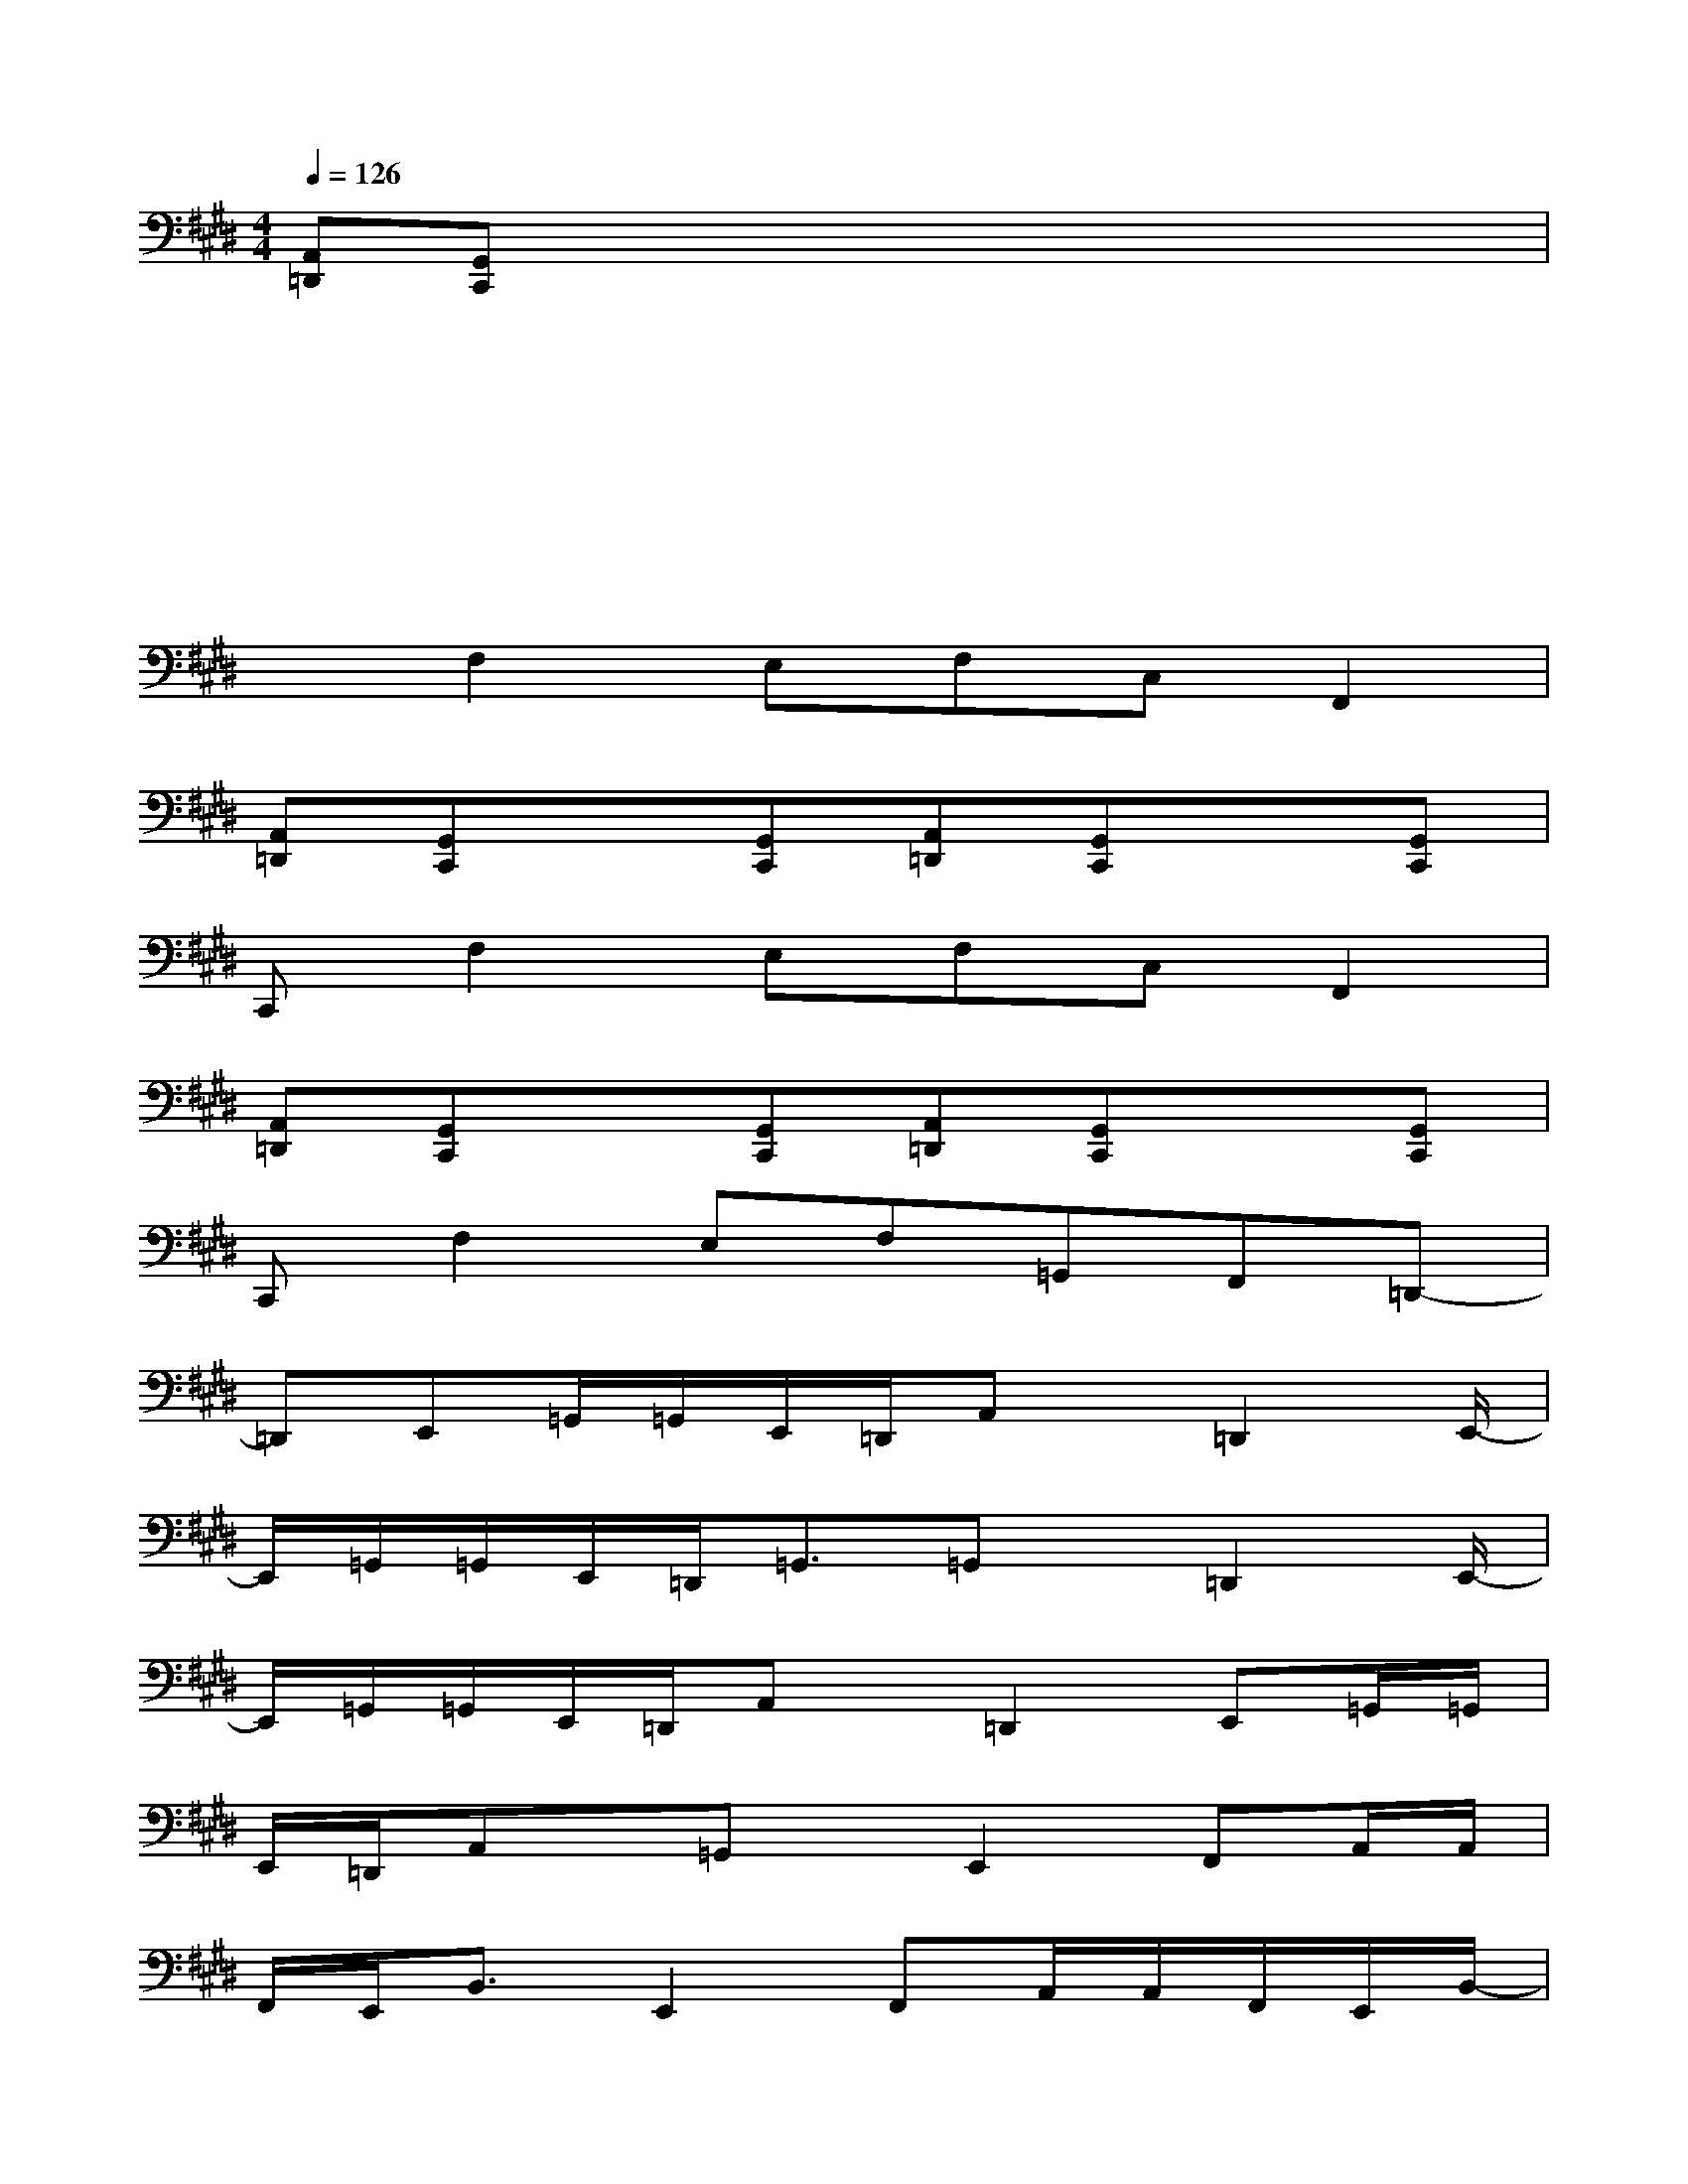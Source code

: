 X:1
T:
M:4/4
L:1/8
Q:1/4=126
K:E%4sharps
V:1
[A,,=D,,][G,,C,,]xx2xxx|
xxxx2xxx|
xxxx2xxx|
xF,2E,F,C,F,,2|
[A,,=D,,][G,,C,,]x[G,,C,,][A,,=D,,][G,,C,,]x[G,,C,,]|
C,,F,2E,F,C,F,,2|
[A,,=D,,][G,,C,,]x[G,,C,,][A,,=D,,][G,,C,,]x[G,,C,,]|
C,,F,2E,F,=G,,F,,=D,,-|
=D,,E,,=G,,/2=G,,/2E,,/2=D,,/2A,,x/2=D,,2E,,/2-|
E,,/2=G,,/2=G,,/2E,,/2=D,,<=G,,=G,,x/2=D,,2E,,/2-|
E,,/2=G,,/2=G,,/2E,,/2=D,,/2A,,x/2=D,,2E,,=G,,/2=G,,/2|
E,,/2=D,,/2A,,x/2=G,,x/2E,,2F,,A,,/2A,,/2|
F,,/2E,,<B,,E,,2F,,A,,/2A,,/2F,,/2E,,/2B,,/2-|
B,,/2x/2A,,x/2E,,2F,,A,,/2A,,/2F,,/2E,,/2B,,/2-|
B,,/2x/2E,,2F,,A,,/2A,,/2F,,/2E,,/2[E,3/2A,,3/2E,,3/2][F,/2-B,,/2-F,,/2-]|
[F,B,,F,,][=G,=C,=G,,][A,,=D,,][^G,,^C,,]x[G,,C,,][A,,=D,,][G,,C,,]
